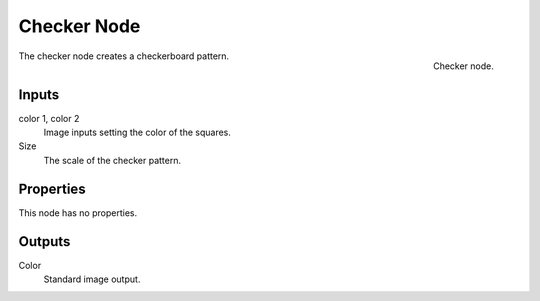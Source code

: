 
************
Checker Node
************

.. figure:: /images/render_blender-render_textures_nodes_patterns_checker.png
   :align: right

   Checker node.


The checker node creates a checkerboard pattern.

Inputs
======

color 1, color 2
   Image inputs setting the color of the squares.
Size
   The scale of the checker pattern.


Properties
==========

This node has no properties.


Outputs
=======

Color
   Standard image output.

